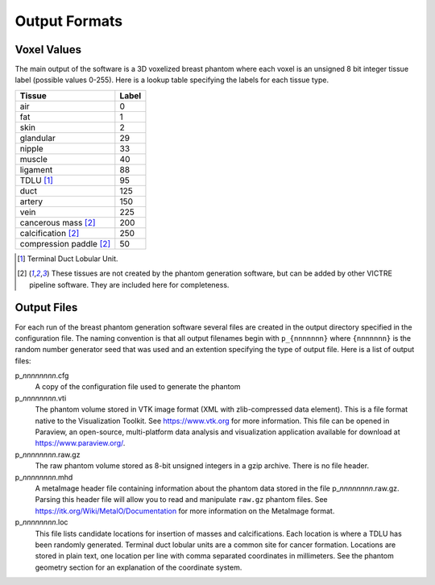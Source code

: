 Output Formats
==============

Voxel Values
------------

The main output of the software is a 3D voxelized breast phantom where each voxel is an unsigned 8 bit integer tissue label (possible values 0-255). Here is a lookup table specifying the labels for each tissue type.

============================  =====
Tissue                        Label
============================  =====
air                           0
fat                           1
skin                          2
glandular                     29
nipple                        33
muscle                        40
ligament                      88
TDLU [#f1]_                   95
duct                          125
artery                        150
vein                          225
cancerous mass [#f2]_         200
calcification [#f2]_          250
compression paddle [#f2]_     50
============================  =====

.. [#f1] Terminal Duct Lobular Unit.

.. [#f2] These tissues are not created by the phantom generation software, but can be added by other VICTRE pipeline software. They are included here for completeness.

Output Files
------------

For each run of the breast phantom generation software several files are created in the output directory specified in the configuration file. The naming convention is that all output filenames begin with ``p_{nnnnnnn}`` where ``{nnnnnnn}`` is the random number generator seed that was used and an extention specifying the type of output file. Here is a list of output files:

p\_\ *nnnnnnnn*\ .cfg
    A copy of the configuration file used to generate the phantom

p\_\ *nnnnnnnn*\ .vti
    The phantom volume stored in VTK image format (XML with zlib-compressed data element). This is a file format native to the Visualization Toolkit. See https://www.vtk.org for more information. This file can be opened in Paraview, an open-source, multi-platform data analysis and visualization application available for download at https://www.paraview.org/\ .

p\_\ *nnnnnnnn*\ .raw.gz
    The raw phantom volume stored as 8-bit unsigned integers in a gzip archive. There is no file header.

p\_\ *nnnnnnnn*\ .mhd
    A metaImage header file containing information about the phantom data stored in the file p\_\ *nnnnnnnn*\ .raw.gz. Parsing this header file will allow you to read and manipulate ``raw.gz`` phantom files. See https://itk.org/Wiki/MetaIO/Documentation for more information on the MetaImage format.

p\_\ *nnnnnnnn*\ .loc
    This file lists candidate locations for insertion of masses and calcifications. Each location is where a TDLU has been randomly generated. Terminal duct lobular units are a common site for cancer formation. Locations are stored in plain text, one location per line with comma separated coordinates in millimeters. See the phantom geometry section for an explanation of the coordinate system.
